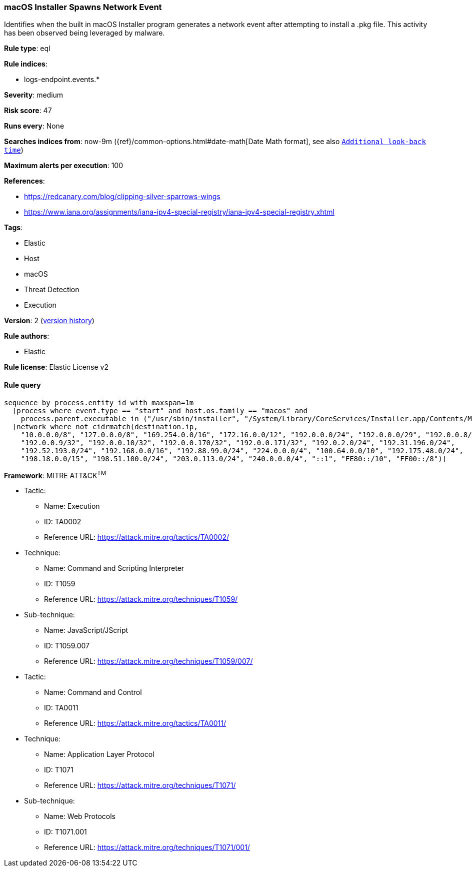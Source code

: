 [[macos-installer-spawns-network-event]]
=== macOS Installer Spawns Network Event

Identifies when the built in macOS Installer program generates a network event after attempting to install a .pkg file. This activity has been observed being leveraged by malware.

*Rule type*: eql

*Rule indices*: 

* logs-endpoint.events.*

*Severity*: medium

*Risk score*: 47

*Runs every*: None

*Searches indices from*: now-9m ({ref}/common-options.html#date-math[Date Math format], see also <<rule-schedule, `Additional look-back time`>>)

*Maximum alerts per execution*: 100

*References*: 

* https://redcanary.com/blog/clipping-silver-sparrows-wings
* https://www.iana.org/assignments/iana-ipv4-special-registry/iana-ipv4-special-registry.xhtml

*Tags*: 

* Elastic
* Host
* macOS
* Threat Detection
* Execution

*Version*: 2 (<<99239e7d-b0d4-46e3-8609-acafcf99f68c-history, version history>>)

*Rule authors*: 

* Elastic

*Rule license*: Elastic License v2


==== Rule query


[source, js]
----------------------------------
sequence by process.entity_id with maxspan=1m
  [process where event.type == "start" and host.os.family == "macos" and
    process.parent.executable in ("/usr/sbin/installer", "/System/Library/CoreServices/Installer.app/Contents/MacOS/Installer") ]
  [network where not cidrmatch(destination.ip,
    "10.0.0.0/8", "127.0.0.0/8", "169.254.0.0/16", "172.16.0.0/12", "192.0.0.0/24", "192.0.0.0/29", "192.0.0.8/32",
    "192.0.0.9/32", "192.0.0.10/32", "192.0.0.170/32", "192.0.0.171/32", "192.0.2.0/24", "192.31.196.0/24",
    "192.52.193.0/24", "192.168.0.0/16", "192.88.99.0/24", "224.0.0.0/4", "100.64.0.0/10", "192.175.48.0/24",
    "198.18.0.0/15", "198.51.100.0/24", "203.0.113.0/24", "240.0.0.0/4", "::1", "FE80::/10", "FF00::/8")]

----------------------------------

*Framework*: MITRE ATT&CK^TM^

* Tactic:
** Name: Execution
** ID: TA0002
** Reference URL: https://attack.mitre.org/tactics/TA0002/
* Technique:
** Name: Command and Scripting Interpreter
** ID: T1059
** Reference URL: https://attack.mitre.org/techniques/T1059/
* Sub-technique:
** Name: JavaScript/JScript
** ID: T1059.007
** Reference URL: https://attack.mitre.org/techniques/T1059/007/
* Tactic:
** Name: Command and Control
** ID: TA0011
** Reference URL: https://attack.mitre.org/tactics/TA0011/
* Technique:
** Name: Application Layer Protocol
** ID: T1071
** Reference URL: https://attack.mitre.org/techniques/T1071/
* Sub-technique:
** Name: Web Protocols
** ID: T1071.001
** Reference URL: https://attack.mitre.org/techniques/T1071/001/
